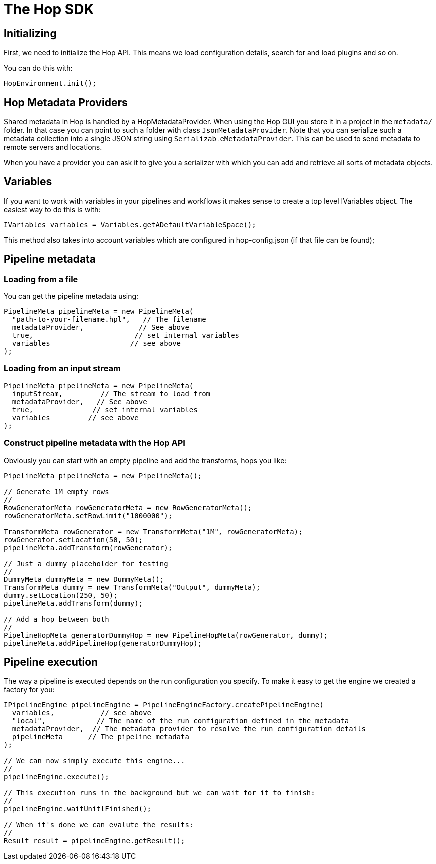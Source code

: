 ////
Licensed to the Apache Software Foundation (ASF) under one
or more contributor license agreements.  See the NOTICE file
distributed with this work for additional information
regarding copyright ownership.  The ASF licenses this file
to you under the Apache License, Version 2.0 (the
"License"); you may not use this file except in compliance
with the License.  You may obtain a copy of the License at
  http://www.apache.org/licenses/LICENSE-2.0
Unless required by applicable law or agreed to in writing,
software distributed under the License is distributed on an
"AS IS" BASIS, WITHOUT WARRANTIES OR CONDITIONS OF ANY
KIND, either express or implied.  See the License for the
specific language governing permissions and limitations
under the License.
////
= The Hop SDK

== Initializing

First, we need to initialize the Hop API.
This means we load configuration details, search for and load plugins and so on.

You can do this with:

[source,java]
----
HopEnvironment.init();
----

== Hop Metadata Providers

Shared metadata in Hop is handled by a HopMetadataProvider.
When using the Hop GUI you store it in a project in the ```metadata/``` folder.
In that case you can point to such a folder with class ```JsonMetadataProvider```.
Note that you can serialize such a metadata collection into a single JSON string using ```SerializableMetadataProvider```.
This can be used to send metadata to remote servers and locations.

When you have a provider you can ask it to give you a serializer with which you can add and retrieve all sorts of metadata objects.

== Variables

If you want to work with variables in your pipelines and workflows it makes sense to create a top level IVariables object.
The easiest way to do this is with:

[source,java]
----
IVariables variables = Variables.getADefaultVariableSpace();
----

This method also takes into account variables which are configured in hop-config.json (if that file can be found);

== Pipeline metadata

=== Loading from a file

You can get the pipeline metadata using:

[source,java]
----
PipelineMeta pipelineMeta = new PipelineMeta(
  "path-to-your-filename.hpl",   // The filename
  metadataProvider,             // See above
  true,                        // set internal variables
  variables                   // see above
);
----

=== Loading from an input stream

[source,java]
----
PipelineMeta pipelineMeta = new PipelineMeta(
  inputStream,         // The stream to load from
  metadataProvider,   // See above
  true,              // set internal variables
  variables         // see above
);
----

=== Construct pipeline metadata with the Hop API

Obviously you can start with an empty pipeline and add the transforms, hops you like:

[source,java]
----
PipelineMeta pipelineMeta = new PipelineMeta();

// Generate 1M empty rows
//
RowGeneratorMeta rowGeneratorMeta = new RowGeneratorMeta();
rowGeneratorMeta.setRowLimit("1000000");

TransformMeta rowGenerator = new TransformMeta("1M", rowGeneratorMeta);
rowGenerator.setLocation(50, 50);
pipelineMeta.addTransform(rowGenerator);

// Just a dummy placeholder for testing
//
DummyMeta dummyMeta = new DummyMeta();
TransformMeta dummy = new TransformMeta("Output", dummyMeta);
dummy.setLocation(250, 50);
pipelineMeta.addTransform(dummy);

// Add a hop between both
//
PipelineHopMeta generatorDummyHop = new PipelineHopMeta(rowGenerator, dummy);
pipelineMeta.addPipelineHop(generatorDummyHop);

----

== Pipeline execution

The way a pipeline is executed depends on the run configuration you specify.
To make it easy to get the engine we created a factory for you:

[source,java]
----
IPipelineEngine pipelineEngine = PipelineEngineFactory.createPipelineEngine(
  variables,           // see above
  "local",            // The name of the run configuration defined in the metadata
  metadataProvider,  // The metadata provider to resolve the run configuration details
  pipelineMeta      // The pipeline metadata
);

// We can now simply execute this engine...
//
pipelineEngine.execute();

// This execution runs in the background but we can wait for it to finish:
//
pipelineEngine.waitUnitlFinished();

// When it's done we can evalute the results:
//
Result result = pipelineEngine.getResult();

----

